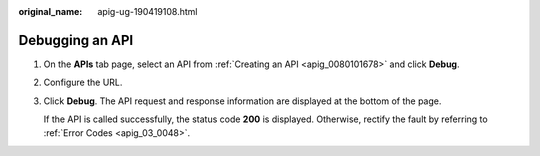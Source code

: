 :original_name: apig-ug-190419108.html

.. _apig-ug-190419108:

Debugging an API
================

#. On the **APIs** tab page, select an API from :ref:`Creating an API <apig_0080101678>` and click **Debug**.

#. Configure the URL.

#. Click **Debug**. The API request and response information are displayed at the bottom of the page.

   If the API is called successfully, the status code **200** is displayed. Otherwise, rectify the fault by referring to :ref:`Error Codes <apig_03_0048>`.
